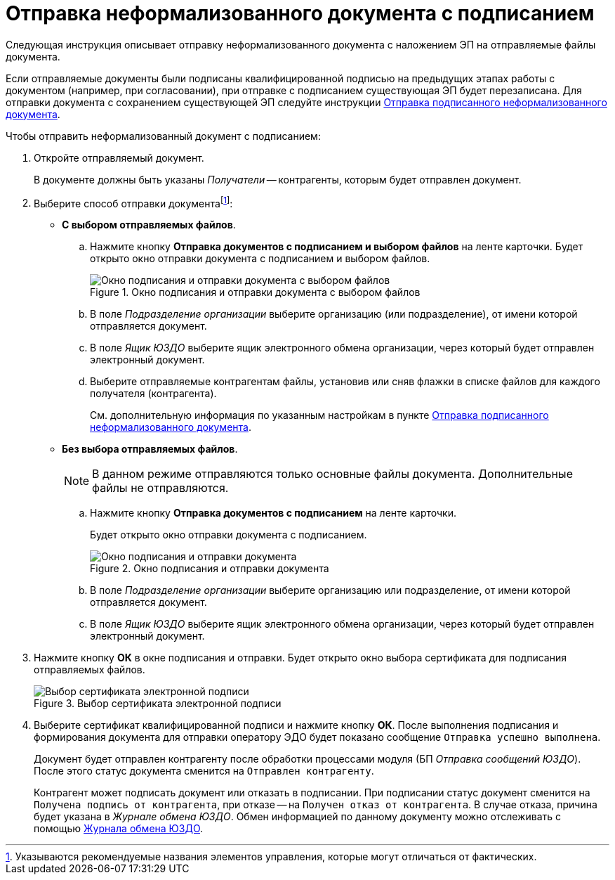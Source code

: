 = Отправка неформализованного документа с подписанием

Следующая инструкция описывает отправку неформализованного документа с наложением ЭП на отправляемые файлы документа.

Если отправляемые документы были подписаны квалифицированной подписью на предыдущих этапах работы с документом (например, при согласовании), при отправке с подписанием существующая ЭП будет перезаписана. Для отправки документа с сохранением существующей ЭП следуйте инструкции xref:informal/windows/send.adoc[Отправка подписанного неформализованного документа].

.Чтобы отправить неформализованный документ с подписанием:
. Откройте отправляемый документ.
+
В документе должны быть указаны _Получатели_ -- контрагенты, которым будет отправлен документ.
+
. Выберите способ отправки документаfootnote:[Указываются рекомендуемые названия элементов управления, которые могут отличаться от фактических.]:
+
* *С выбором отправляемых файлов*.
+
.. Нажмите кнопку *Отправка документов с подписанием и выбором файлов* на ленте карточки. Будет открыто окно отправки документа с подписанием и выбором файлов.
+
.Окно подписания и отправки документа с выбором файлов
image::sending-informal-file-select-sign.png[Окно подписания и отправки документа с выбором файлов]
+
.. В поле _Подразделение организации_ выберите организацию (или подразделение), от имени которой отправляется документ.
.. В поле _Ящик ЮЗДО_ выберите ящик электронного обмена организации, через который будет отправлен электронный документ.
.. Выберите отправляемые контрагентам файлы, установив или сняв флажки в списке файлов для каждого получателя (контрагента).
+
См. дополнительную информация по указанным настройкам в пункте xref:informal/windows/send.adoc[Отправка подписанного неформализованного документа].
+
* *Без выбора отправляемых файлов*.
+
NOTE: В данном режиме отправляются только основные файлы документа. Дополнительные файлы не отправляются.
+
.. Нажмите кнопку *Отправка документов с подписанием* на ленте карточки.
+
Будет открыто окно отправки документа с подписанием.
+
.Окно подписания и отправки документа
image::sending-informal-sign.png[Окно подписания и отправки документа]
+
.. В поле _Подразделение организации_ выберите организацию или подразделение, от имени которой отправляется документ.
.. В поле _Ящик ЮЗДО_ выберите ящик электронного обмена организации, через который будет отправлен электронный документ.
+
. Нажмите кнопку *ОК* в окне подписания и отправки. Будет открыто окно выбора сертификата для подписания отправляемых файлов.
+
.Выбор сертификата электронной подписи
image::select-certificate.png[Выбор сертификата электронной подписи]
+
. Выберите сертификат квалифицированной подписи и нажмите кнопку *ОК*. После выполнения подписания и формирования документа для отправки оператору ЭДО будет показано сообщение `Отправка успешно выполнена`.
+
Документ будет отправлен контрагенту после обработки процессами модуля (БП _Отправка сообщений ЮЗДО_). После этого статус документа сменится на `Отправлен контрагенту`.
+
Контрагент может подписать документ или отказать в подписании. При подписании статус документ сменится на `Получена подпись от контрагента`, при отказе -- на `Получен отказ от контрагента`. В случае отказа, причина будет указана в _Журнале обмена ЮЗДО_. Обмен информацией по данному документу можно отслеживать с помощью xref:log.adoc[Журнала обмена ЮЗДО].
